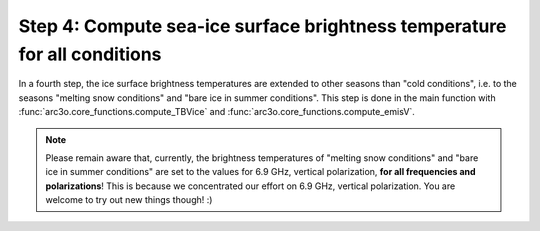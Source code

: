Step 4: Compute sea-ice surface brightness temperature for all conditions
-------------------------------------------------------------------------

In a fourth step, the ice surface brightness temperatures are extended to other seasons than "cold conditions", i.e.
to the seasons "melting snow conditions" and "bare ice in summer conditions". This step is done in the main function with
:func:`arc3o.core_functions.compute_TBVice` and :func:`arc3o.core_functions.compute_emisV`.

.. note::

    Please remain aware that, currently, the brightness temperatures of "melting snow conditions" and "bare ice in summer conditions" are set to the
    values for 6.9 GHz, vertical polarization, **for all frequencies and polarizations**! This is because we concentrated our effort on 6.9 GHz,
    vertical polarization. You are welcome to try out new things though! :)
